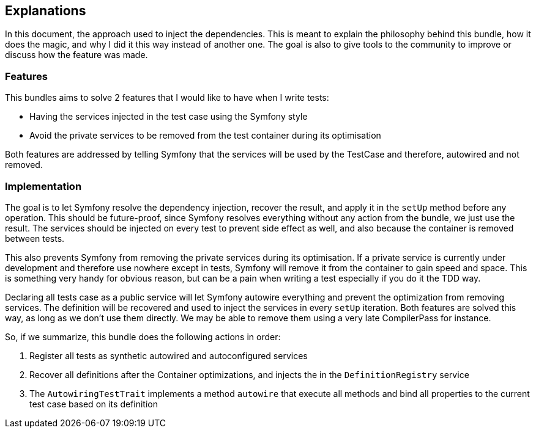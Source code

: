 == Explanations

In this document, the approach used to inject the dependencies. This is meant to explain the philosophy behind this bundle, how it does the magic, and why I did it this way instead of another one. The goal is also to give tools to the community to improve or discuss how the feature was made.

=== Features

This bundles aims to solve 2 features that I would like to have when I write tests:

* Having the services injected in the test case using the Symfony style
* Avoid the private services to be removed from the test container during its optimisation

Both features are addressed by telling Symfony that the services will be used by the TestCase and therefore, autowired and not removed.

=== Implementation

The goal is to let Symfony resolve the dependency injection, recover the result, and apply it in the `setUp` method before any operation. This should be future-proof, since Symfony resolves everything without any action from the bundle, we just use the result. The services should be injected on every test to prevent side effect as well, and also because the container is removed between tests.

This also prevents Symfony from removing the private services during its optimisation. If a private service is currently under development and therefore use nowhere except in tests, Symfony will remove it from the container to gain speed and space. This is something very handy for obvious reason, but can be a pain when writing a test especially if you do it the TDD way.

Declaring all tests case as a public service will let Symfony autowire everything and prevent the optimization from removing services. The definition will be recovered and used to inject the services in every `setUp` iteration. Both features are solved this way, as long as we don't use them directly. We may be able to remove them using a very late CompilerPass for instance.

So, if we summarize, this bundle does the following actions in order:

1. Register all tests as synthetic autowired and autoconfigured services
2. Recover all definitions after the Container optimizations, and injects the in the `DefinitionRegistry` service
3. The `AutowiringTestTrait` implements a method `autowire` that execute all methods and bind all properties to the current test case based on its definition